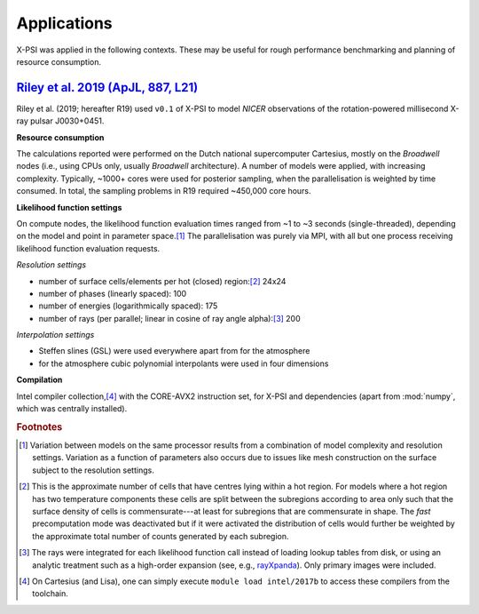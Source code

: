 .. _applications:

Applications
------------

X-PSI was applied in the following contexts. These may be useful for rough
performance benchmarking and planning of resource consumption.

.. _R19:

`Riley et al. 2019 (ApJL, 887, L21) <https://arxiv.org/abs/1912.05702>`_
~~~~~~~~~~~~~~~~~~~~~~~~~~~~~~~~~~~~~~~~~~~~~~~~~~~~~~~~~~~~~~~~~~~~~~~~

Riley et al. (2019; hereafter R19) used ``v0.1`` of X-PSI to model *NICER*
observations of the rotation-powered millisecond X-ray pulsar J0030+0451.

**Resource consumption**

The calculations reported were performed on the Dutch national supercomputer
Cartesius, mostly on the *Broadwell* nodes (i.e., using CPUs only, usually
*Broadwell* architecture).
A number of models were applied, with increasing complexity.
Typically, ~1000+ cores were used for posterior sampling, when the
parallelisation is weighted by time consumed.
In total, the sampling problems in R19 required ~450,000 core hours.

**Likelihood function settings**

On compute nodes, the likelihood function evaluation times ranged from ~1 to
~3 seconds (single-threaded), depending on the model and point in parameter
space.\ [#]_ The parallelisation was purely via MPI, with all but one process
receiving likelihood function evaluation requests.

*Resolution settings*

+ number of surface cells/elements per hot (closed) region:\ [#]_ 24x24
+ number of phases (linearly spaced): 100
+ number of energies (logarithmically spaced): 175
+ number of rays (per parallel; linear in cosine of ray angle alpha):\ [#]_ 200

*Interpolation settings*

+ Steffen slines (GSL) were used everywhere apart from for the atmosphere
+ for the atmosphere cubic polynomial interpolants were used in four dimensions


**Compilation**

Intel compiler collection,\ [#]_ with the CORE-AVX2 instruction set, for X-PSI
and dependencies (apart from :mod:`numpy`, which was centrally installed).

.. rubric:: Footnotes

.. [#] Variation between models on the same processor results from a
       combination of model complexity and resolution settings. Variation
       as a function of parameters also occurs due to issues like mesh
       construction on the surface subject to the resolution settings.

.. [#] This is the approximate number of cells that have centres lying
       within a hot region. For models where a hot region has two temperature
       components these cells are split between the subregions according to
       area only such that the surface density of cells is commensurate---at
       least for subregions that are commensurate in shape. The *fast*
       precomputation mode was deactivated but if it were activated the
       distribution of cells would further be weighted by the approximate
       total number of counts generated by each subregion.

.. [#] The rays were integrated for each likelihood function call instead of
       loading lookup tables from disk, or using an analytic treatment such as
       a high-order expansion (see, e.g.,
       `rayXpanda <https://github.com/ThomasEdwardRiley/rayXpanda>`_).
       Only primary images were included.

.. [#] On Cartesius (and Lisa), one can simply execute
       ``module load intel/2017b`` to access these compilers from the toolchain.


